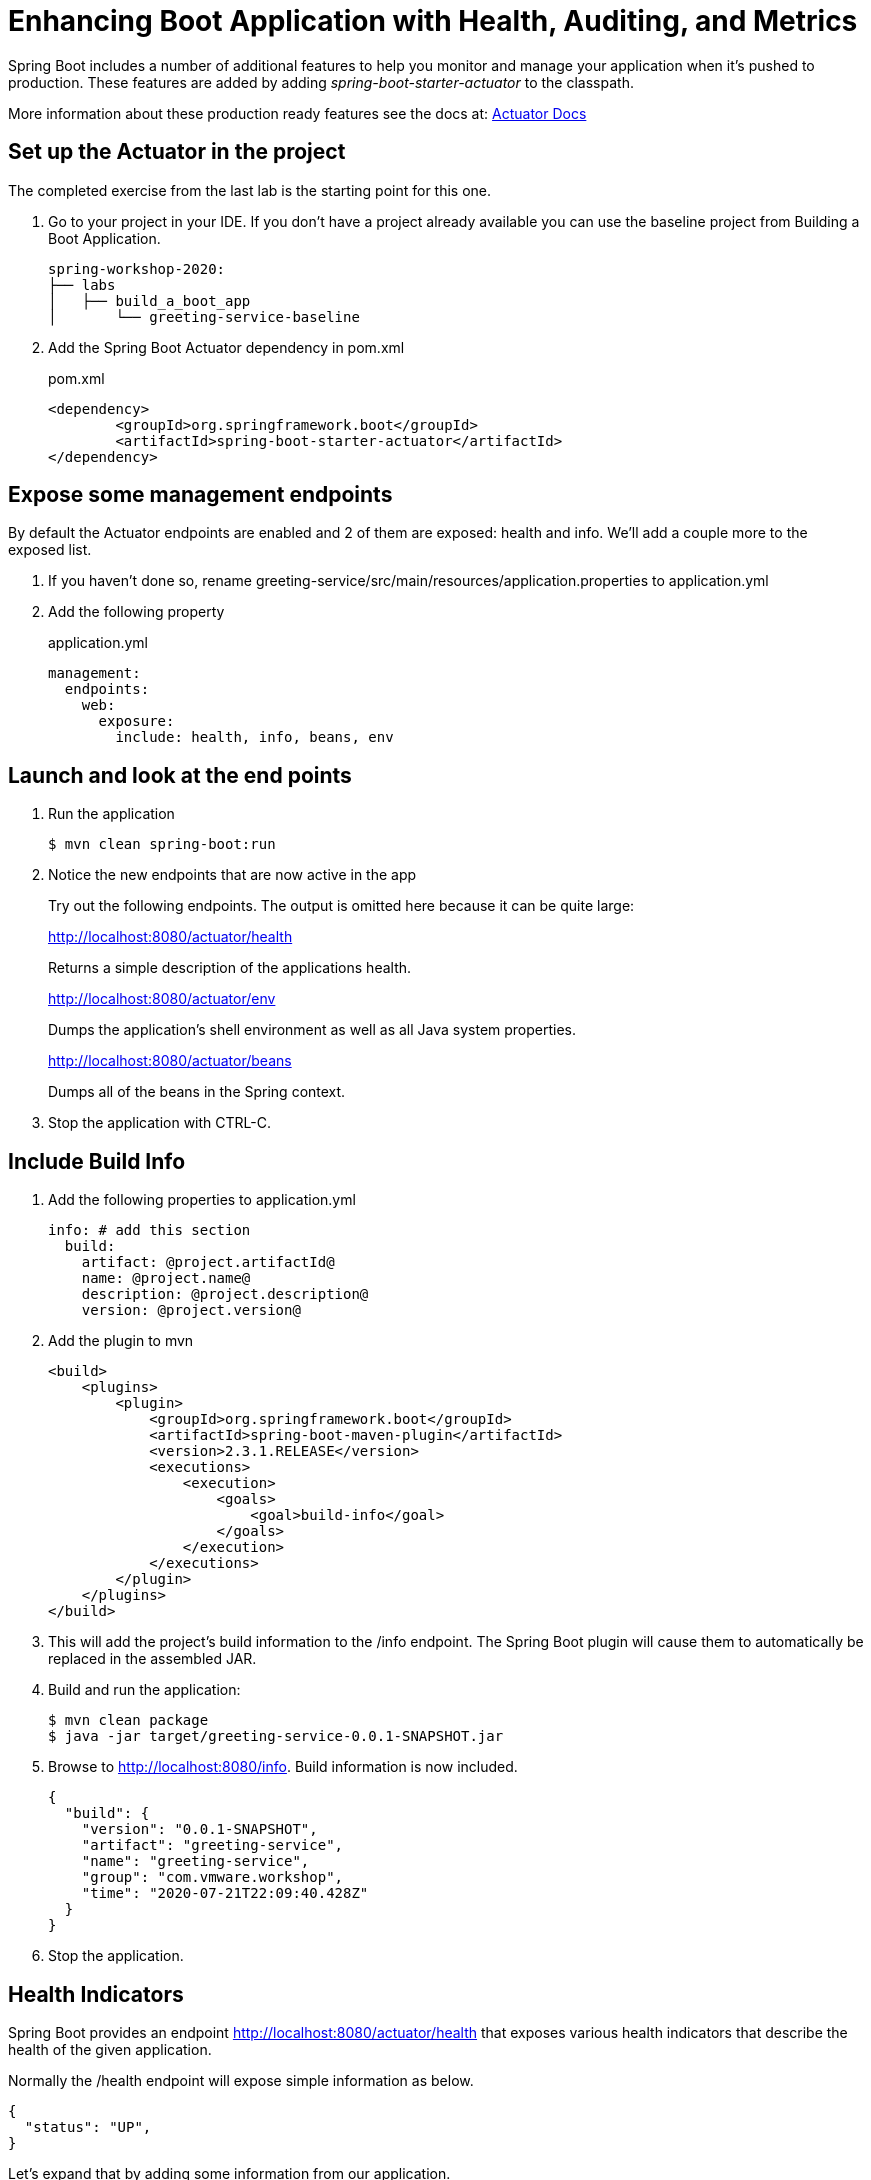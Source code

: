 = Enhancing Boot Application with Health, Auditing, and Metrics

Spring Boot includes a number of additional features to help you monitor and manage your application when it’s pushed to production. These features are added by adding _spring-boot-starter-actuator_ to the classpath.

More information about these production ready features see the docs at: link:https://docs.spring.io/spring-boot/docs/current/reference/html/production-ready-features.html[Actuator Docs]

== Set up the Actuator in the project

The completed exercise from the last lab is the starting point for this one.

. Go to your project in your IDE.  If you don't have a project already available you can use the baseline project from Building a Boot Application.
+
[source,bash]
---------------------------------------------------------------------
spring-workshop-2020:
├── labs
│   ├── build_a_boot_app
│       └── greeting-service-baseline
---------------------------------------------------------------------

. Add the Spring Boot Actuator dependency in pom.xml
+
[source, xml]
.pom.xml
---------------------------------------------------------------------
<dependency>
	<groupId>org.springframework.boot</groupId>
	<artifactId>spring-boot-starter-actuator</artifactId>
</dependency>
---------------------------------------------------------------------

== Expose some management endpoints

By default the Actuator endpoints are enabled and 2 of them are exposed: health and info.  We'll add a couple more to the exposed list.

. If you haven't done so, rename greeting-service/src/main/resources/application.properties to application.yml

. Add the following property
+
[source, yaml]
.application.yml
---------------------------------------------------------------------
management:
  endpoints:
    web:
      exposure:
        include: health, info, beans, env
---------------------------------------------------------------------

== Launch and look at the end points

. Run the application
+
[source,bash]
----
$ mvn clean spring-boot:run
----

. Notice the new endpoints that are now active in the app

+
Try out the following endpoints. The output is omitted here because it can be quite large:
+
http://localhost:8080/actuator/health
+
Returns a simple description of the applications health.
+
http://localhost:8080/actuator/env
+
Dumps the application’s shell environment as well as all Java system properties.
+
http://localhost:8080/actuator/beans
+
Dumps all of the beans in the Spring context.
+

. Stop the application with CTRL-C.


== Include Build Info

. Add the following properties to application.yml
+
[source, yaml]
---------------------------------------------------------------------
info: # add this section
  build:
    artifact: @project.artifactId@
    name: @project.name@
    description: @project.description@
    version: @project.version@
---------------------------------------------------------------------

. Add the plugin to mvn
+
[source, xml]
---------------------------------------------------------------------
<build>
    <plugins>
        <plugin>
            <groupId>org.springframework.boot</groupId>
            <artifactId>spring-boot-maven-plugin</artifactId>
            <version>2.3.1.RELEASE</version>
            <executions>
                <execution>
                    <goals>
                        <goal>build-info</goal>
                    </goals>
                </execution>
            </executions>
        </plugin>
    </plugins>
</build>
---------------------------------------------------------------------

. This will add the project’s build information to the /info endpoint. The Spring Boot plugin will cause them to automatically be replaced in the assembled JAR. 

. Build and run the application:
+
[source,bash]
---------------------------------------------------------------------
$ mvn clean package
$ java -jar target/greeting-service-0.0.1-SNAPSHOT.jar
---------------------------------------------------------------------

. Browse to http://localhost:8080/info. Build information is now included. 
+
[source,json]
---------------------------------------------------------------------
{
  "build": {
    "version": "0.0.1-SNAPSHOT",
    "artifact": "greeting-service",
    "name": "greeting-service",
    "group": "com.vmware.workshop",
    "time": "2020-07-21T22:09:40.428Z"
  }
}
---------------------------------------------------------------------

. Stop the application.

== Health Indicators

Spring Boot provides an endpoint http://localhost:8080/actuator/health that exposes various health indicators that describe the health of the given application.

Normally the /health endpoint will expose simple information as below. 

[source,json]
---------------------------------------------------------------------
{
  "status": "UP",
}
---------------------------------------------------------------------

Let's expand that by adding some information from our application.

. Create the class _FlappingHealthIndicator_
+
[source,java]
.FlappingHealthIndicator.java
---------------------------------------------------------------------
@Component
public class FlappingHealthIndicator implements HealthIndicator {

    private Random random = new Random(System.currentTimeMillis());

    @Override
    public Health health() {
        int result = random.nextInt(100);
        if (result < 50) {
            return Health.down()
                         .withDetail("flapper", "failure")
                         .withDetail("random", result)
                         .build();
        } else {
            return Health.up()
                         .withDetail("flapper", "ok")
                         .withDetail("random", result)
                         .build();
        }
    }
}
---------------------------------------------------------------------
+
This demo health indicator will randomize the health check.
+
. Configure actuator to show details with the /actuator/health enpoint by adding this property
+
[source, yaml]
---------------------------------------------------------------------
management:
  endpoint:
    health:
      show-details: always
---------------------------------------------------------------------

. Build and run the application: 
+
[source,bash]
---------------------------------------------------------------------
$ mvn clean package
$ java -jar target/greeting-service-0.0.1-SNAPSHOT.jar
---------------------------------------------------------------------

. Browse to http://localhost:8080/health and verify that the output is similar to the following (and changes randomly!). 
+
[source,json]
---------------------------------------------------------------------
{
  "status": "UP",
  "flapping": {
      "status": "UP",
      "flapper": "ok",
      "random": 42
  },
  "diskSpace": {
      "status": "UP",
      "free": 42345678945,
      "threshold": 12345678
  }
}
---------------------------------------------------------------------

== Deploy to Pivotal Application Service
. Build the application and push it
+
[source,bash]
---------------------------------------------------------------------
$ mvn clean package
$ cf push
---------------------------------------------------------------------

. Verify the app works as expected.  Notice the page in AppsManager now shows health metrics.

*Congratulations!* You’ve just learned how to add health and metrics to any Spring Boot application.
